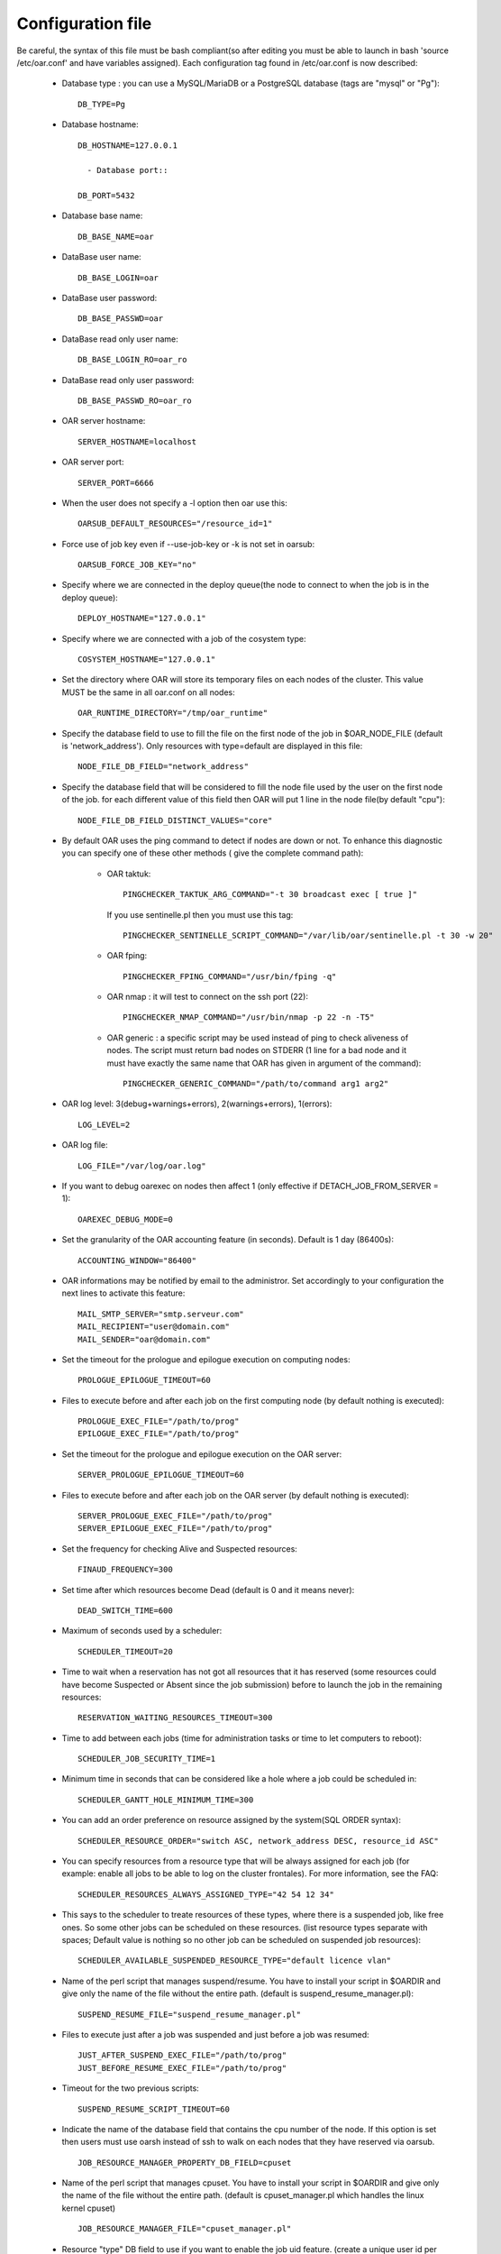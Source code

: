 Configuration file
==================

Be careful, the syntax of this file must be bash compliant(so after editing
you must be able to launch in bash 'source /etc/oar.conf' and have variables
assigned).
Each configuration tag found in /etc/oar.conf is now described:

  - Database type : you can use a MySQL/MariaDB or a PostgreSQL database (tags are
    "mysql" or "Pg")::

      DB_TYPE=Pg

  - Database hostname::

      DB_HOSTNAME=127.0.0.1

	- Database port::

      DB_PORT=5432

  - Database base name::

      DB_BASE_NAME=oar

  - DataBase user name::

      DB_BASE_LOGIN=oar

  - DataBase user password::

      DB_BASE_PASSWD=oar

.. _DB_BASE_LOGIN_RO:

  - DataBase read only user name::

      DB_BASE_LOGIN_RO=oar_ro

.. _DB_BASE_PASSWD_RO:

  - DataBase read only user password::

      DB_BASE_PASSWD_RO=oar_ro


  - OAR server hostname::

      SERVER_HOSTNAME=localhost

.. _SERVER_PORT:

  - OAR server port::

      SERVER_PORT=6666

  - When the user does not specify a -l option then oar use this::

      OARSUB_DEFAULT_RESOURCES="/resource_id=1"

  - Force use of job key even if --use-job-key or -k is not set in oarsub::

      OARSUB_FORCE_JOB_KEY="no"

.. _DEPLOY_HOSTNAME:

  - Specify where we are connected in the deploy queue(the node to connect
    to when the job is in the deploy queue)::

      DEPLOY_HOSTNAME="127.0.0.1"

.. _COSYSTEM_HOSTNAME:

  - Specify where we are connected with a job of the cosystem type::

      COSYSTEM_HOSTNAME="127.0.0.1"

.. _DETACH_JOB_FROM_SERVER:

  - Set the directory where OAR will store its temporary files on each nodes
    of the cluster. This value MUST be the same in all oar.conf on
    all nodes::

      OAR_RUNTIME_DIRECTORY="/tmp/oar_runtime"

  - Specify the database field to use to fill the file on the first node of
    the job in $OAR_NODE_FILE (default is 'network_address'). Only resources
    with type=default are displayed in this file::

      NODE_FILE_DB_FIELD="network_address"

  - Specify the database field that will be considered to fill the node file
    used by the user on the first node of the job. for each different value
    of this field then OAR will put 1 line in the node file(by default "cpu")::

      NODE_FILE_DB_FIELD_DISTINCT_VALUES="core"

  - By default OAR uses the ping command to detect if nodes are down or not.
    To enhance this diagnostic you can specify one of these other methods (
    give the complete command path):

      * OAR taktuk::

          PINGCHECKER_TAKTUK_ARG_COMMAND="-t 30 broadcast exec [ true ]"

        If you use sentinelle.pl then you must use this tag::

          PINGCHECKER_SENTINELLE_SCRIPT_COMMAND="/var/lib/oar/sentinelle.pl -t 30 -w 20"

      * OAR fping::

          PINGCHECKER_FPING_COMMAND="/usr/bin/fping -q"

      * OAR nmap : it will test to connect on the ssh port (22)::

          PINGCHECKER_NMAP_COMMAND="/usr/bin/nmap -p 22 -n -T5"

      * OAR generic : a specific script may be used instead of ping to check
        aliveness of nodes. The script must return bad nodes on STDERR (1 line
        for a bad node and it must have exactly the same name that OAR has
        given in argument of the command)::

          PINGCHECKER_GENERIC_COMMAND="/path/to/command arg1 arg2"

  - OAR log level: 3(debug+warnings+errors), 2(warnings+errors), 1(errors)::

      LOG_LEVEL=2

  - OAR log file::

      LOG_FILE="/var/log/oar.log"

  - If you want to debug oarexec on nodes then affect 1 (only effective if
    DETACH_JOB_FROM_SERVER = 1)::

      OAREXEC_DEBUG_MODE=0

.. _ACCOUNTING_WINDOW:

  - Set the granularity of the OAR accounting feature (in seconds). Default is
    1 day (86400s)::

      ACCOUNTING_WINDOW="86400"

.. _MAIL:

  - OAR informations may be notified by email to the administror.
    Set accordingly to your configuration the next lines to activate
    this feature::

      MAIL_SMTP_SERVER="smtp.serveur.com"
      MAIL_RECIPIENT="user@domain.com"
      MAIL_SENDER="oar@domain.com"

  - Set the timeout for the prologue and epilogue execution on computing
    nodes::

      PROLOGUE_EPILOGUE_TIMEOUT=60

  - Files to execute before and after each job on the first computing node
    (by default nothing is executed)::

      PROLOGUE_EXEC_FILE="/path/to/prog"
      EPILOGUE_EXEC_FILE="/path/to/prog"

  - Set the timeout for the prologue and epilogue execution on the OAR server::

      SERVER_PROLOGUE_EPILOGUE_TIMEOUT=60

.. _SERVER_SCRIPT_EXEC_FILE:

  - Files to execute before and after each job on the OAR server
    (by default nothing is executed)::

      SERVER_PROLOGUE_EXEC_FILE="/path/to/prog"
      SERVER_EPILOGUE_EXEC_FILE="/path/to/prog"

  - Set the frequency for checking Alive and Suspected resources::

      FINAUD_FREQUENCY=300

.. _DEAD_SWITCH_TIME:

  - Set time after which resources become Dead (default is 0 and it means
    never)::

      DEAD_SWITCH_TIME=600

.. _SCHEDULER_TIMEOUT:

  - Maximum of seconds used by a scheduler::

      SCHEDULER_TIMEOUT=20

  - Time to wait when a reservation has not got all resources that it has
    reserved (some resources could have become Suspected or Absent since the
    job submission) before to launch the job in the remaining resources::

      RESERVATION_WAITING_RESOURCES_TIMEOUT=300

.. _SCHEDULER_JOB_SECURITY_TIME:

  - Time to add between each jobs (time for administration tasks or time to
    let computers to reboot)::

      SCHEDULER_JOB_SECURITY_TIME=1

.. _SCHEDULER_GANTT_HOLE_MINIMUM_TIME:

  - Minimum time in seconds that can be considered like a hole where a job
    could be scheduled in::

      SCHEDULER_GANTT_HOLE_MINIMUM_TIME=300

.. _SCHEDULER_RESOURCE_ORDER:

  - You can add an order preference on resource assigned by the system(SQL
    ORDER syntax)::

      SCHEDULER_RESOURCE_ORDER="switch ASC, network_address DESC, resource_id ASC"

.. _SCHEDULER_RESOURCES_ALWAYS_ASSIGNED_TYPE:

  - You can specify resources from a resource type that will be always assigned for
    each job (for example: enable all jobs to be able to log on the cluster
    frontales).
    For more information, see the FAQ::

      SCHEDULER_RESOURCES_ALWAYS_ASSIGNED_TYPE="42 54 12 34"

  - This says to the scheduler to treate resources of these types, where there is
    a suspended job, like free ones. So some other jobs can be scheduled on these
    resources. (list resource types separate with spaces; Default value is
    nothing so no other job can be scheduled on suspended job resources)::

      SCHEDULER_AVAILABLE_SUSPENDED_RESOURCE_TYPE="default licence vlan"

  - Name of the perl script that manages suspend/resume. You have to install your
    script in $OARDIR and give only the name of the file without the entire path.
    (default is suspend_resume_manager.pl)::

      SUSPEND_RESUME_FILE="suspend_resume_manager.pl"

.. _JUST_AFTER_SUSPEND_EXEC_FILE:
.. _JUST_BEFORE_RESUME_EXEC_FILE:

  - Files to execute just after a job was suspended and just before a job was
    resumed::

      JUST_AFTER_SUSPEND_EXEC_FILE="/path/to/prog"
      JUST_BEFORE_RESUME_EXEC_FILE="/path/to/prog"

  - Timeout for the two previous scripts::

      SUSPEND_RESUME_SCRIPT_TIMEOUT=60

.. _JOB_RESOURCE_MANAGER_PROPERTY_DB_FIELD:

  - Indicate the name of the database field that contains the cpu number of
    the node. If this option is set then users must use oarsh instead of
    ssh to walk on each nodes that they have reserved via oarsub.
    ::

      JOB_RESOURCE_MANAGER_PROPERTY_DB_FIELD=cpuset

.. _JOB_RESOURCE_MANAGER_FILE:

  - Name of the perl script that manages cpuset. You have to install your
    script in $OARDIR and give only the name of the file without the
    entire path.
    (default is cpuset_manager.pl which handles the linux kernel cpuset)
    ::

      JOB_RESOURCE_MANAGER_FILE="cpuset_manager.pl"

.. _JOB_RESOURCE_MANAGER_JOB_UID_TYPE:

  - Resource "type" DB field to use if you want to enable the job uid feature.
    (create a unique user id per job on each nodes of the job)
    ::

      JOB_RESOURCE_MANAGER_JOB_UID_TYPE="userid"

.. _TAKTUK_CMD:

  - If you have installed taktuk and want to use it to manage cpusets
    then give the full command path (with your options except "-m" and "-o"
    and "-c").
    You don't also have to give any taktuk command.(taktuk version must be >=
    3.6)
    ::

      TAKTUK_CMD="/usr/bin/taktuk -s"

  - If you want to manage nodes to be started and stoped. OAR gives you this
    API:

.. _SCHEDULER_NODE_MANAGER_WAKE_UP_CMD:

    * When OAR scheduler wants some nodes to wake up then it launches this
      command and puts on its STDIN the list of nodes to wake up (one hostname
      by line).The scheduler looks at *available_upto* field in the
      :ref:`database-resources-anchor`
      table to know if the node will be started for enough time::

        SCHEDULER_NODE_MANAGER_WAKE_UP_CMD="/path/to/the/command with your args"

.. _SCHEDULER_NODE_MANAGER_SLEEP_CMD:

    * When OAR considers that some nodes can be shut down, it launches this
      command and puts the node list on its STDIN(one hostname by line)::

        SCHEDULER_NODE_MANAGER_SLEEP_CMD="/path/to/the/command args"

.. _SCHEDULER_NODE_MANAGER_IDLE_TIME:

      + Parameters for the scheduler to decide when a node is idle(number of
        seconds since the last job was terminated on the nodes)::

          SCHEDULER_NODE_MANAGER_IDLE_TIME=600

.. _SCHEDULER_NODE_MANAGER_SLEEP_TIME:

      + Parameters for the scheduler to decide if a node will have enough time
        to sleep(number of seconds before the next job)::

          SCHEDULER_NODE_MANAGER_SLEEP_TIME=600

.. _OPENSSH_CMD:

  - Command to use to connect to other nodes (default is "ssh" in the PATH)
    ::

      OPENSSH_CMD="/usr/bin/ssh"

  - These are configuration tags for OAR in the desktop-computing mode::

      DESKTOP_COMPUTING_ALLOW_CREATE_NODE=0
      DESKTOP_COMPUTING_EXPIRY=10
      STAGEOUT_DIR="/var/lib/oar/stageouts/"
      STAGEIN_DIR="/var/lib/oar/stageins"
      STAGEIN_CACHE_EXPIRY=144

  - This variable must be set to enable the use of oarsh from a frontale node.
    Otherwise you must not set this variable if you are not on a frontale::

      OARSH_OARSTAT_CMD="/usr/bin/oarstat"

.. _OARSH_OPENSSH_DEFAULT_OPTIONS:

  - The following variable adds options to ssh. If one option is not handled
    by your ssh version just remove it BUT be careful because these options are
    there for security reasons::

      OARSH_OPENSSH_DEFAULT_OPTIONS="-oProxyCommand=none -oPermitLocalCommand=no"

